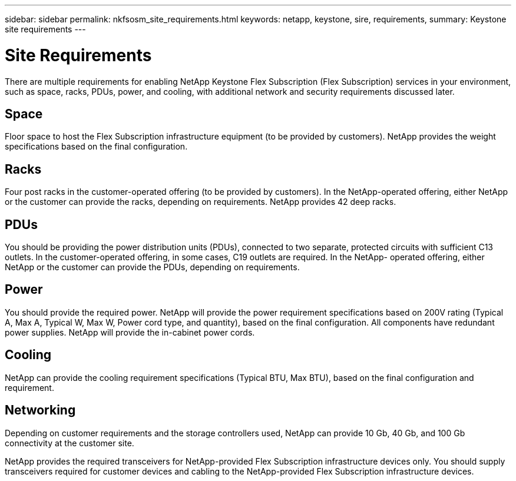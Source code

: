 ---
sidebar: sidebar
permalink: nkfsosm_site_requirements.html
keywords: netapp, keystone, sire, requirements,
summary: Keystone site requirements
---

= Site Requirements
:hardbreaks:
:nofooter:
:icons: font
:linkattrs:
:imagesdir: ./media/

//
// This file was created with NDAC Version 2.0 (August 17, 2020)
//
// 2020-10-08 17:14:48.281710
//
[.lead]
There are multiple requirements for enabling NetApp Keystone Flex Subscription (Flex Subscription) services in your environment, such as space, racks, PDUs, power, and cooling, with additional network and security requirements discussed later.

== Space

Floor space to host the Flex Subscription infrastructure equipment (to be provided by customers). NetApp provides the weight specifications based on the final configuration.

== Racks

Four post racks in the customer-operated offering (to be provided by customers). In the NetApp-operated offering, either NetApp or the customer can provide the racks, depending on requirements. NetApp provides 42 deep racks.

== PDUs

You should be providing the power distribution units (PDUs), connected to two separate, protected circuits with sufficient C13 outlets. In the customer-operated offering, in some cases, C19 outlets are required. In the NetApp- operated offering, either NetApp or the customer can provide the PDUs, depending on requirements.

== Power

You should provide the required power. NetApp will provide the power requirement specifications based on 200V rating (Typical A, Max A, Typical W, Max W, Power cord type, and quantity), based on the final configuration. All components have redundant power supplies. NetApp will provide the in-cabinet power cords.

== Cooling

NetApp can provide the cooling requirement specifications (Typical BTU, Max BTU), based on the final configuration and requirement.

== Networking

Depending on customer requirements and the storage controllers used, NetApp can provide 10 Gb, 40 Gb, and 100 Gb connectivity at the customer site.

NetApp provides the required transceivers for NetApp-provided Flex Subscription infrastructure devices only. You should supply transceivers required for customer devices and cabling to the NetApp-provided Flex Subscription infrastructure devices.

